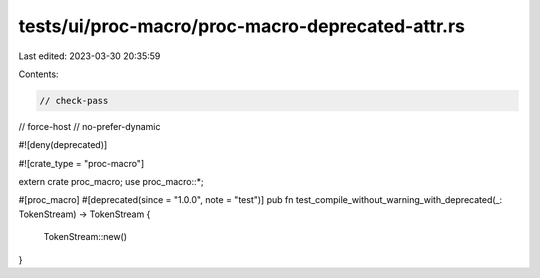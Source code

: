 tests/ui/proc-macro/proc-macro-deprecated-attr.rs
=================================================

Last edited: 2023-03-30 20:35:59

Contents:

.. code-block:: rs

    // check-pass
// force-host
// no-prefer-dynamic

#![deny(deprecated)]

#![crate_type = "proc-macro"]

extern crate proc_macro;
use proc_macro::*;

#[proc_macro]
#[deprecated(since = "1.0.0", note = "test")]
pub fn test_compile_without_warning_with_deprecated(_: TokenStream) -> TokenStream {
    TokenStream::new()
}


